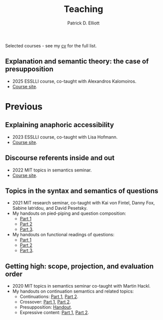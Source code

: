 #+title: Teaching
#+author: Patrick D. Elliott

Selected courses - see my [[./pdf/vitae.pdf][cv]] for the full list.

** Explanation and semantic theory: the case of presupposition

- 2025 ESSLLI course, co-taught with Alexandros Kalomoiros.
- [[https://patrickdelliott.com/esslli2025-proj][Course site]].

* Previous 

** Explaining anaphoric accessibility

- 2023 ESSLLI course, co-taught with Lisa Hofmann.
- [[https://github.com/patrl/esslli2023-accessibility][Course site]].

** Discourse referents inside and out

- 2022 MIT topics in semantics seminar.
- [[https://patrickdelliott.com/anaphora-seminar][Course site]].

** Topics in the syntax and semantics of questions

- 2021 MIT research seminar, co-taught with Kai von Fintel, Danny Fox, Sabine Iatridou, and David Pesetsky.
- My handouts on pied-piping and question composition:
  * [[file:pdf/teaching/2021-questions/1-1-qcomp.pdf][Part 1]]
  * [[file:pdf/teaching/2021-questions/1-2-qcomp.pdf][Part 2]]
  * [[file:pdf/teaching/2021-questions/1-3-qcomp.pdf][Part 3]].
- My handouts on functional readings of questions:
  * [[file:pdf/teaching/2021-questions/2-1-functional.pdf][Part 1]]
  * [[file:pdf/teaching/2021-questions/2-1-functional.pdf][Part 2]]
  * [[file:pdf/teaching/2021-questions/2-3-functional.pdf][Part 3]].
   
** Getting high: scope, projection, and evaluation order

- 2020 MIT topics in semantics seminar co-taught with Martin Hackl.
- My handouts on continuation semantics and related topics:
  * Continuations: [[file:pdf/teaching/2020-getting-high/1-1-cont.pdf][Part 1]], [[file:pdf/teaching/2020-getting-high/1-2-cont.pdf][Part 2]].
  * Crossover: [[file:pdf/teaching/2020-getting-high/2-1-crossover.pdf][Part 1]], [[file:pdf/teaching/2020-getting-high/2-2-crossover.pdf][Part 2]].
  * Presupposition: [[file:pdf/teaching/2020-getting-high/3-presupp.pdf][Handout]].
  * Expressive content: [[file:pdf/teaching/2020-getting-high/4-1-expressive.pdf][Part 1]], [[file:pdf/teaching/2020-getting-high/4-2-expressive.pdf][Part 2]].
  
# Local Variables:
# org-link-file-path-type: relative
# End:
